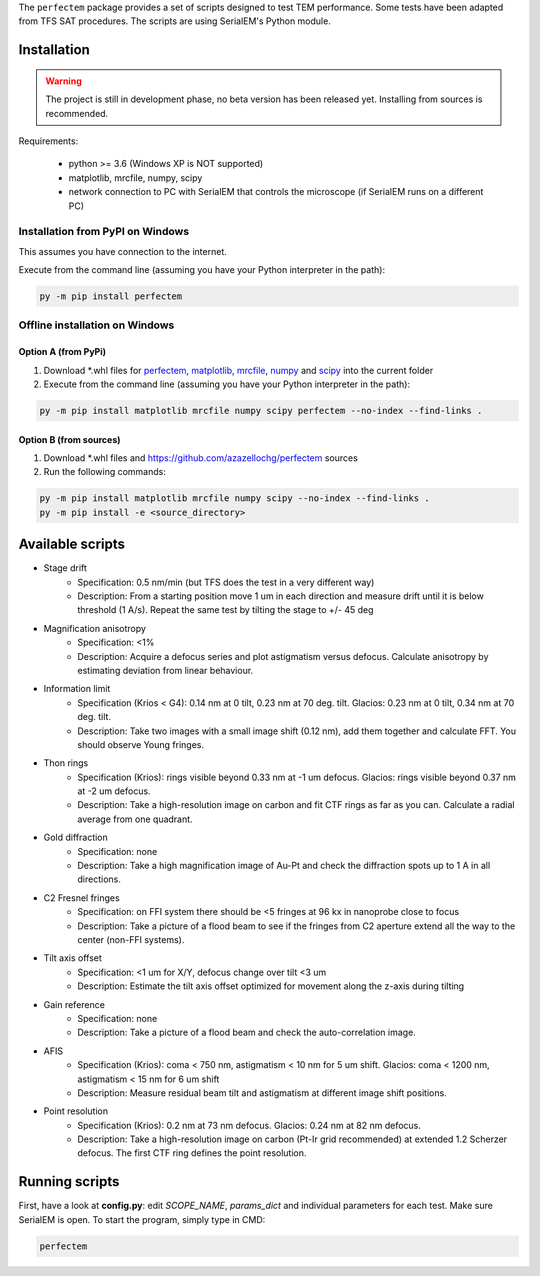The ``perfectem`` package provides a set of scripts designed to test TEM performance. Some tests have been adapted from TFS SAT procedures.
The scripts are using SerialEM's Python module.

Installation
------------

.. warning:: The project is still in development phase, no beta version has been released yet. Installing from sources is recommended.

Requirements:

    * python >= 3.6 (Windows XP is NOT supported)
    * matplotlib, mrcfile, numpy, scipy
    * network connection to PC with SerialEM that controls the microscope (if SerialEM runs on a different PC)

Installation from PyPI on Windows
#################################

This assumes you have connection to the internet.

Execute from the command line (assuming you have your Python interpreter in the path):

.. code-block:: python

    py -m pip install perfectem

Offline installation on Windows
###############################

Option A (from PyPi)
^^^^^^^^^^^^^^^^^^^^

#. Download \*.whl files for `perfectem <https://pypi.org/project/perfectem/#files>`_, `matplotlib <https://pypi.org/project/matplotlib/#files>`_, `mrcfile <https://pypi.org/project/mrcfile/#files>`_, `numpy <https://pypi.org/project/numpy/#files>`_ and `scipy <https://pypi.org/project/scipy/#files>`_ into the current folder
#. Execute from the command line (assuming you have your Python interpreter in the path):

.. code-block:: python

    py -m pip install matplotlib mrcfile numpy scipy perfectem --no-index --find-links .

Option B (from sources)
^^^^^^^^^^^^^^^^^^^^^^^

#. Download \*.whl files and https://github.com/azazellochg/perfectem sources
#. Run the following commands:

.. code-block:: python

    py -m pip install matplotlib mrcfile numpy scipy --no-index --find-links .
    py -m pip install -e <source_directory>

Available scripts
-----------------

- Stage drift
    - Specification: 0.5 nm/min (but TFS does the test in a very different way)
    - Description: From a starting position move 1 um in each direction and measure drift until it is below threshold (1 A/s). Repeat the same test by tilting the stage to +/- 45 deg
- Magnification anisotropy
    - Specification: <1%
    - Description: Acquire a defocus series and plot astigmatism versus defocus. Calculate anisotropy by estimating deviation from linear behaviour.
- Information limit
    - Specification (Krios < G4): 0.14 nm at 0 tilt, 0.23 nm at 70 deg. tilt. Glacios: 0.23 nm at 0 tilt, 0.34 nm at 70 deg. tilt.
    - Description: Take two images with a small image shift (0.12 nm), add them together and calculate FFT. You should observe Young fringes.
- Thon rings
    - Specification (Krios): rings visible beyond 0.33 nm at -1 um defocus. Glacios: rings visible beyond 0.37 nm at -2 um defocus.
    - Description: Take a high-resolution image on carbon and fit CTF rings as far as you can. Calculate a radial average from one quadrant.
- Gold diffraction
    - Specification: none
    - Description: Take a high magnification image of Au-Pt and check the diffraction spots up to 1 A in all directions.
- C2 Fresnel fringes
    - Specification: on FFI system there should be <5 fringes at 96 kx in nanoprobe close to focus
    - Description: Take a picture of a flood beam to see if the fringes from C2 aperture extend all the way to the center (non-FFI systems).
- Tilt axis offset
    - Specification: <1 um for X/Y, defocus change over tilt <3 um
    - Description: Estimate the tilt axis offset optimized for movement along the z-axis during tilting
- Gain reference
    - Specification: none
    - Description: Take a picture of a flood beam and check the auto-correlation image.
- AFIS
    - Specification (Krios): coma < 750 nm, astigmatism < 10 nm for 5 um shift. Glacios: coma < 1200 nm, astigmatism < 15 nm for 6 um shift
    - Description: Measure residual beam tilt and astigmatism at different image shift positions.
- Point resolution
    - Specification (Krios): 0.2 nm at 73 nm defocus. Glacios: 0.24 nm at 82 nm defocus.
    - Description: Take a high-resolution image on carbon (Pt-Ir grid recommended) at extended 1.2 Scherzer defocus. The first CTF ring defines the point resolution.

Running scripts
---------------

First, have a look at **config.py**: edit *SCOPE_NAME*, *params_dict* and individual parameters for each test. Make sure SerialEM is open. To start the program, simply type in CMD:

.. code-block:: python

    perfectem
